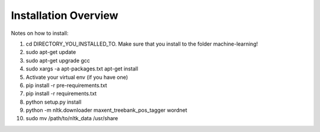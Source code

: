 ===============================================
Installation Overview
===============================================

Notes on how to install:

1. cd DIRECTORY_YOU_INSTALLED_TO.  Make sure that you install to the folder machine-learning!
2. sudo apt-get update
3. sudo apt-get upgrade gcc
4. sudo xargs -a apt-packages.txt apt-get install
5. Activate your virtual env (if you have one)
6. pip install -r pre-requirements.txt
7. pip install -r requirements.txt
8. python setup.py install
9. python -m nltk.downloader maxent_treebank_pos_tagger wordnet
10. sudo mv /path/to/nltk_data /usr/share
